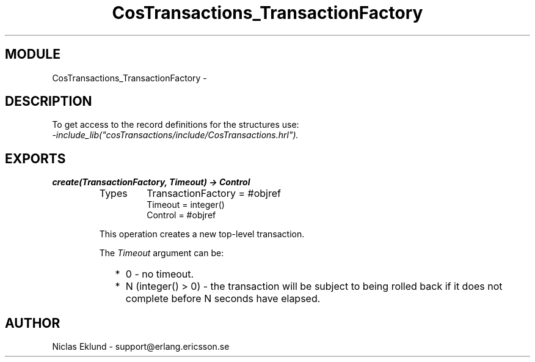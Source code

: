 .TH CosTransactions_TransactionFactory 3 "cosTransactions  1.1.1.1" "Ericsson Utvecklings AB" "ERLANG MODULE DEFINITION"
.SH MODULE
CosTransactions_TransactionFactory \-  
.SH DESCRIPTION
.LP
To get access to the record definitions for the structures use:
.br
 \fI-include_lib("cosTransactions/include/CosTransactions\&.hrl")\&.\fR 

.SH EXPORTS
.LP
.B
create(TransactionFactory, Timeout) -> Control
.br
.RS
.TP
Types
TransactionFactory = #objref
.br
Timeout = integer()
.br
Control = #objref
.br
.RE
.RS
.LP
This operation creates a new top-level transaction\&. 
.LP
The \fITimeout\fR argument can be: 
.RS 2
.TP 2
*
0 - no timeout\&.
.TP 2
*
N (integer() > 0) - the transaction will be subject to being rolled back if it does not complete before N seconds have elapsed\&.
.RE
.RE
.SH AUTHOR
.nf
Niclas Eklund - support@erlang.ericsson.se
.fi
